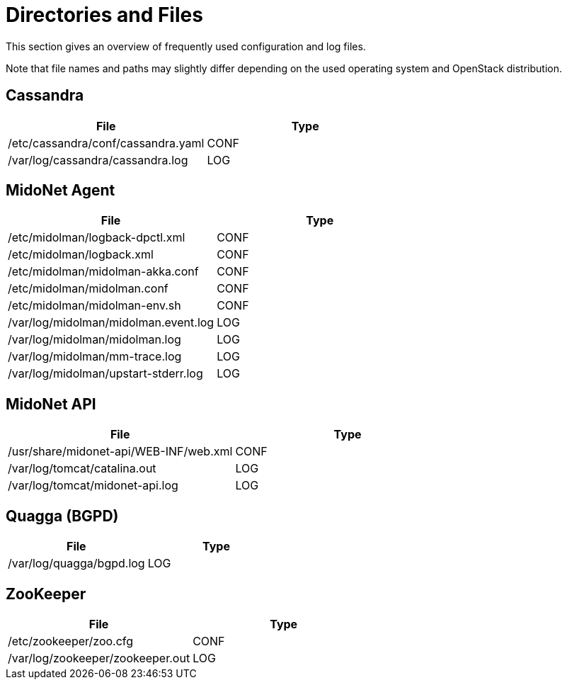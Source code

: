 [[directories_and_files]]
= Directories and Files

This section gives an overview of frequently used configuration and log files.

Note that file names and paths may slightly differ depending on the used
operating system and OpenStack distribution.

++++
<?dbhtml stop-chunking?>
++++

== Cassandra
[options="header"]
|====
| File | Type
| /etc/cassandra/conf/cassandra.yaml | CONF
| /var/log/cassandra/cassandra.log   | LOG
|====

== MidoNet Agent
[options="header"]
|====
| File | Type
| /etc/midolman/logback-dpctl.xml      | CONF
| /etc/midolman/logback.xml            | CONF
| /etc/midolman/midolman-akka.conf     | CONF
| /etc/midolman/midolman.conf          | CONF
| /etc/midolman/midolman-env.sh        | CONF
| /var/log/midolman/midolman.event.log | LOG
| /var/log/midolman/midolman.log       | LOG
| /var/log/midolman/mm-trace.log       | LOG
| /var/log/midolman/upstart-stderr.log | LOG
|====

== MidoNet API
[options="header"]
|====
| File | Type
| /usr/share/midonet-api/WEB-INF/web.xml | CONF
| /var/log/tomcat/catalina.out           | LOG
| /var/log/tomcat/midonet-api.log        | LOG
|====

== Quagga (BGPD)
[options="header"]
|====
| File | Type
| /var/log/quagga/bgpd.log | LOG
|====

== ZooKeeper
[options="header"]
|====
| File | Type
| /etc/zookeeper/zoo.cfg           | CONF
| /var/log/zookeeper/zookeeper.out | LOG
|====
